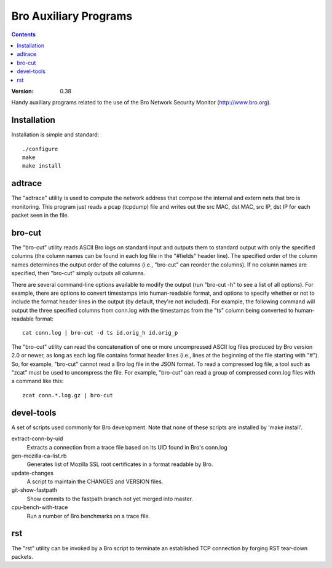 .. -*- mode: rst; -*-
..
.. Version number is filled in automatically.
.. |version| replace:: 0.38

======================
Bro Auxiliary Programs
======================

.. contents::

:Version: |version|

Handy auxiliary programs related to the use of the Bro Network Security
Monitor (http://www.bro.org).

Installation
============

Installation is simple and standard::

    ./configure
    make
    make install

adtrace
=======

The "adtrace" utility is used to compute the
network address that compose the internal and extern nets that bro
is monitoring. This program just reads a pcap
(tcpdump) file and writes out the src MAC, dst MAC, src IP, dst
IP for each packet seen in the file.

bro-cut
=======

The "bro-cut" utility reads ASCII Bro logs on standard input
and outputs them to standard output with only the specified columns (the
column names can be found in each log file in the "#fields" header line).
The specified order of the column names determines the output order of the
columns (i.e., "bro-cut" can reorder the columns).  If no column names are
specified, then "bro-cut" simply outputs all columns.

There are several command-line options available to modify the output (run
"bro-cut -h" to see a list of all options).  For example,
there are options to convert timestamps into human-readable format, and
options to specify whether or not to include the format header lines in the
output (by default, they're not included).  For example, the following command
will output the three specified columns from conn.log with the timestamps
from the "ts" column being converted to human-readable format::

    cat conn.log | bro-cut -d ts id.orig_h id.orig_p

The "bro-cut" utility can read the concatenation of one or more uncompressed
ASCII log files produced by Bro version 2.0 or newer, as long as each log
file contains format header lines (i.e., lines at the beginning of the file
starting with "#").  So, for example, "bro-cut" cannot read a Bro log file
in the JSON format.  To read a compressed log file, a tool such as "zcat"
must be used to uncompress the file.  For example, "bro-cut" can read a
group of compressed conn.log files with a command like this::

    zcat conn.*.log.gz | bro-cut


devel-tools
===========

A set of scripts used commonly for Bro development. Note that none of
these scripts are installed by 'make install'.

extract-conn-by-uid
    Extracts a connection from a trace file based
    on its UID found in Bro's conn.log

gen-mozilla-ca-list.rb
    Generates list of Mozilla SSL root certificates in
    a format readable by Bro.

update-changes
    A script to maintain the CHANGES and VERSION files.

git-show-fastpath
    Show commits to the fastpath branch not yet merged into master.

cpu-bench-with-trace
    Run a number of Bro benchmarks on a trace file.


rst
===

The "rst" utility can be invoked by a Bro script to terminate an
established TCP connection by forging RST tear-down packets.

